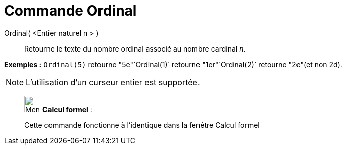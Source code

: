 = Commande Ordinal
:page-en: commands/Ordinal
ifdef::env-github[:imagesdir: /fr/modules/ROOT/assets/images]

Ordinal( <Entier naturel n > )::
  Retourne le texte du nombre ordinal associé au nombre cardinal _n_.

[EXAMPLE]
====

*Exemples :* `++Ordinal(5)++` retourne "5e"`++Ordinal(1)++` retourne "1er"`++Ordinal(2)++` retourne "2e"(et non 2d).

====

[NOTE]
====

L'utilisation d'un curseur entier est supportée.

====

____________________________________________________________

image:32px-Menu_view_cas.svg.png[Menu view cas.svg,width=32,height=32] *Calcul formel* :

Cette commande fonctionne à l'identique dans la fenêtre Calcul formel
